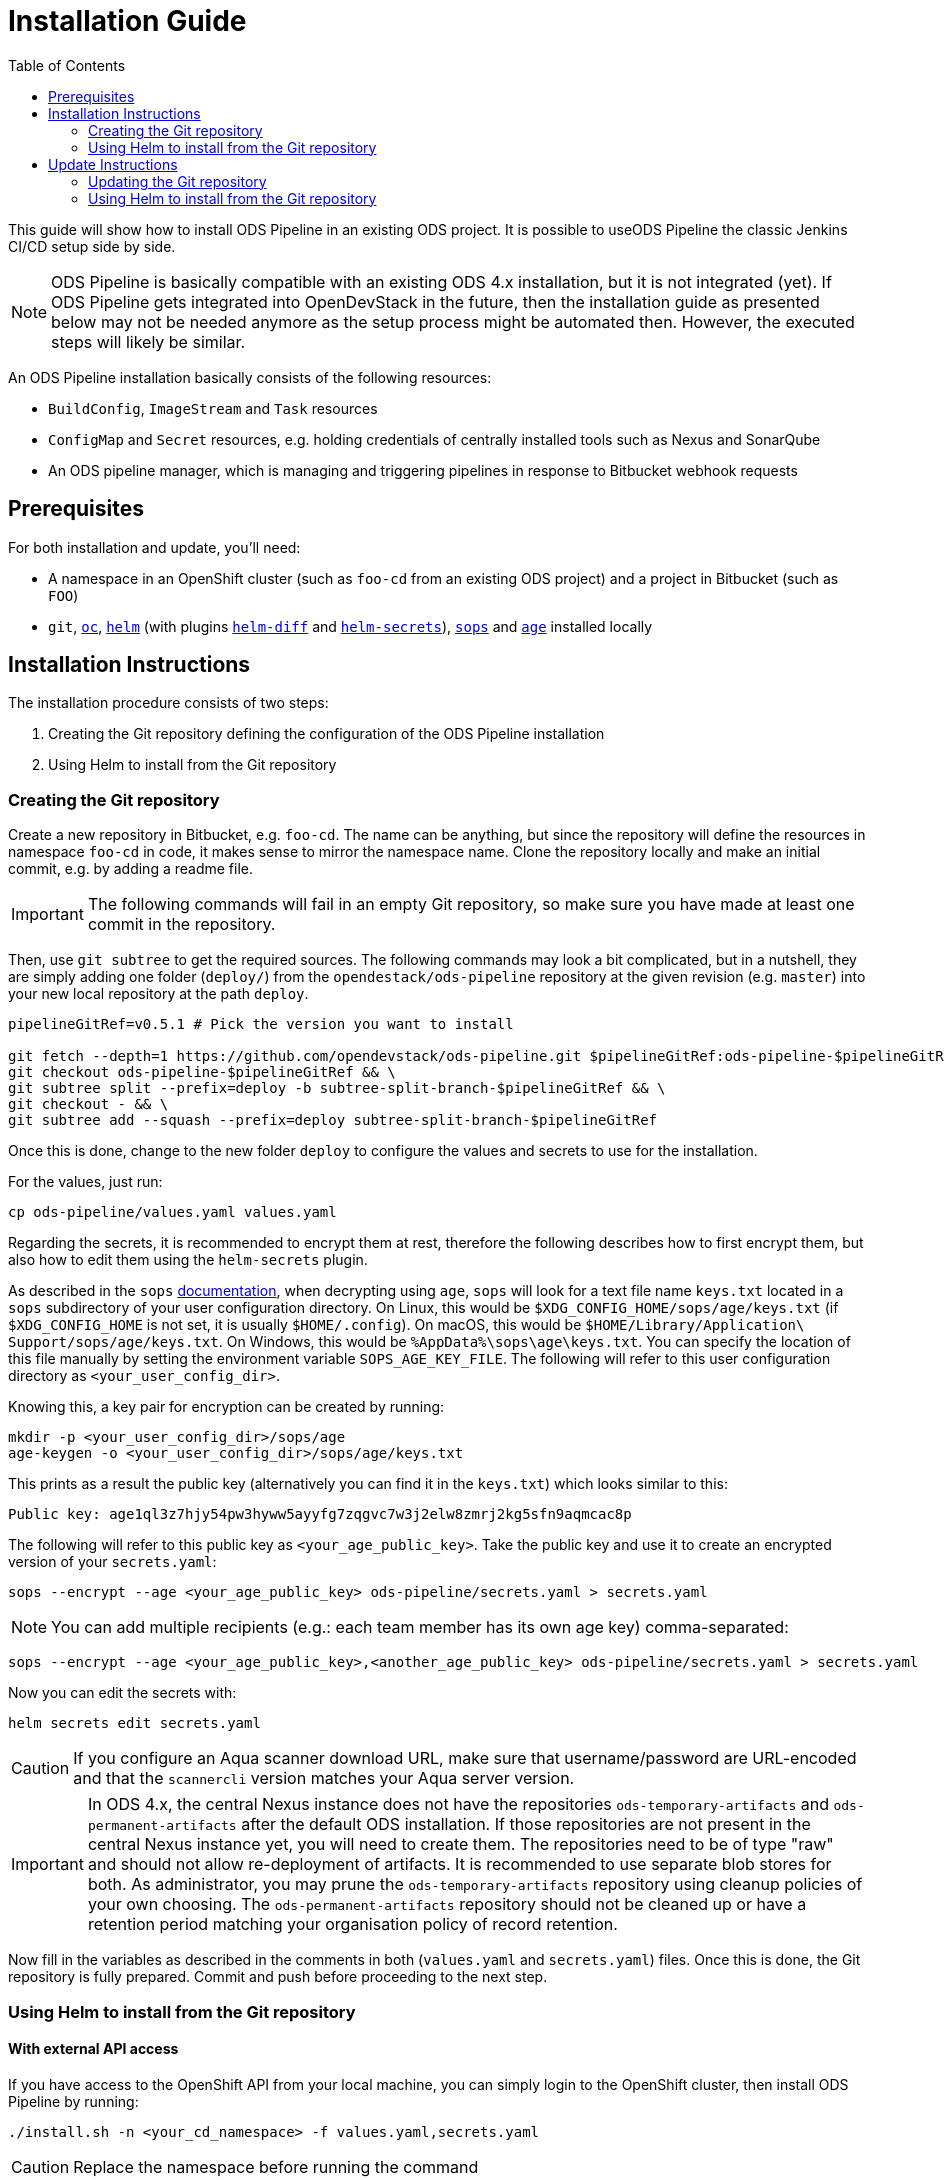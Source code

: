 = Installation Guide
:toc:

This guide will show how to install ODS Pipeline in an existing ODS project. It is possible to useODS Pipeline the classic Jenkins CI/CD setup side by side.

NOTE: ODS Pipeline is basically compatible with an existing ODS 4.x installation, but it is not integrated (yet). If ODS Pipeline gets integrated into OpenDevStack in the future, then the installation guide as presented below may not be needed anymore as the setup process might be automated then. However, the executed steps will likely be similar.

An ODS Pipeline installation basically consists of the following resources:

* `BuildConfig`, `ImageStream` and `Task` resources
* `ConfigMap` and `Secret` resources, e.g. holding credentials of centrally installed tools such as Nexus and SonarQube
* An ODS pipeline manager, which is managing and triggering pipelines in response to Bitbucket webhook requests

== Prerequisites

For both installation and update, you'll need:

* A namespace in an OpenShift cluster (such as `foo-cd` from an existing ODS project) and a project in Bitbucket (such as `FOO`)
* `git`, link:https://docs.openshift.com/container-platform/latest/cli_reference/openshift_cli/getting-started-cli.html[`oc`], link:https://helm.sh[`helm`] (with plugins link:https://github.com/databus23/helm-diff[`helm-diff`] and link:https://github.com/jkroepke/helm-secrets[`helm-secrets`]), link:https://github.com/mozilla/sops[`sops`] and link:https://github.com/FiloSottile/age[`age`] installed locally

== Installation Instructions

The installation procedure consists of two steps:

1. Creating the Git repository defining the configuration of the ODS Pipeline installation
2. Using Helm to install from the Git repository

===  Creating the Git repository

Create a new repository in Bitbucket, e.g. `foo-cd`. The name can be anything, but since the repository will define the resources in namespace `foo-cd` in code, it makes sense to mirror the namespace name. Clone the repository locally and make an initial commit, e.g. by adding a readme file.

IMPORTANT: The following commands will fail in an empty Git repository, so make sure you have made at least one commit in the repository.

Then, use `git subtree` to get the required sources. The following commands may look a bit complicated, but in a nutshell, they are simply adding one folder (`deploy/`) from the `opendestack/ods-pipeline` repository at the given revision (e.g. `master`) into your new local repository at the path `deploy`.

[source]
----
pipelineGitRef=v0.5.1 # Pick the version you want to install

git fetch --depth=1 https://github.com/opendevstack/ods-pipeline.git $pipelineGitRef:ods-pipeline-$pipelineGitRef && \
git checkout ods-pipeline-$pipelineGitRef && \
git subtree split --prefix=deploy -b subtree-split-branch-$pipelineGitRef && \
git checkout - && \
git subtree add --squash --prefix=deploy subtree-split-branch-$pipelineGitRef
----

Once this is done, change to the new folder `deploy` to configure the values and secrets to use for the installation.

For the values, just run:

[source]
----
cp ods-pipeline/values.yaml values.yaml
----

Regarding the secrets, it is recommended to encrypt them at rest, therefore the following describes how to first encrypt them, but also how to edit them using the `helm-secrets` plugin.

As described in the `sops` link:https://github.com/mozilla/sops#22encrypting-using-age[documentation], when decrypting
using `age`, `sops` will look for a text file name `keys.txt` located in a `sops` subdirectory of your user
configuration directory. On Linux, this would be `$XDG_CONFIG_HOME/sops/age/keys.txt` (if `$XDG_CONFIG_HOME` is not set,
it is usually `$HOME/.config`). On macOS, this would be `$HOME/Library/Application\ Support/sops/age/keys.txt`. On Windows,
this would be `%AppData%\sops\age\keys.txt`. You can specify the location of this file manually by setting the
environment variable `SOPS_AGE_KEY_FILE`. The following will refer to this user configuration directory as `<your_user_config_dir>`.

Knowing this, a key pair for encryption can be created by running:

[source]
----
mkdir -p <your_user_config_dir>/sops/age
age-keygen -o <your_user_config_dir>/sops/age/keys.txt
----

This prints as a result the public key (alternatively you can find it in the `keys.txt`) which looks similar to this:

[source]
----
Public key: age1ql3z7hjy54pw3hyww5ayyfg7zqgvc7w3j2elw8zmrj2kg5sfn9aqmcac8p
----

The following will refer to this public key as `<your_age_public_key>`.
Take the public key and use it to create an encrypted version of your `secrets.yaml`:

[source]
----
sops --encrypt --age <your_age_public_key> ods-pipeline/secrets.yaml > secrets.yaml
----

NOTE: You can add multiple recipients (e.g.: each team member has its own age key) comma-separated:

[source]
----
sops --encrypt --age <your_age_public_key>,<another_age_public_key> ods-pipeline/secrets.yaml > secrets.yaml
----

Now you can edit the secrets with:

[source]
----
helm secrets edit secrets.yaml
----

CAUTION: If you configure an Aqua scanner download URL, make sure that username/password are URL-encoded and that the `scannercli` version matches your Aqua server version.

IMPORTANT: In ODS 4.x, the central Nexus instance does not have the repositories `ods-temporary-artifacts` and `ods-permanent-artifacts` after the default ODS installation. If those repositories are not present in the central Nexus instance yet, you will need to create them. The repositories need to be of type "raw" and should not allow re-deployment of artifacts. It is recommended to use separate blob stores for both. As administrator, you may prune the `ods-temporary-artifacts` repository using cleanup policies of your own choosing. The `ods-permanent-artifacts` repository should not be cleaned up or have a retention period matching your organisation policy of record retention.

Now fill in the variables as described in the comments in both (`values.yaml` and `secrets.yaml`) files. Once this is done, the Git repository is fully prepared. Commit and push before proceeding to the next step.

=== Using Helm to install from the Git repository

==== With external API access

If you have access to the OpenShift API from your local machine, you can simply login to the OpenShift cluster, then install ODS Pipeline by running:

[source]
----
./install.sh -n <your_cd_namespace> -f values.yaml,secrets.yaml
----

CAUTION: Replace the namespace before running the command

You may also use `--dry-run` to see the changes first. After you ran the script, continue with the <<finishing-the-installation,Finishing the installation>> section.

==== Without external API access

If you do not have access to the OpenShift API from your local machine, you can use the https://docs.openshift.com/container-platform/latest/web_console/odc-about-web-terminal.html[OpenShift Web Terminal] (with the https://github.com/redhat-developer/web-terminal-tooling/pull/43[`quay.io/wto/web-terminal-tooling:next`] image) to install ODS Pipeline. Open a terminal in your `*-cd` namespace, then run the following steps:

[source]
----
mkdir -p /home/user/.config/sops/age
echo "AGE-SECRET-KEY-<YOUR-KEY>" > /home/user/.config/sops/age/keys.txt
curl -L https://raw.githubusercontent.com/opendevstack/ods-pipeline/master/scripts/web-terminal-install.sh | bash
----

This will install all prerequisites automatically before it will stop and let you clone the repository and run `./install.sh -n <your_cd_namespace> -f values.yaml,secrets.yaml` in the terminal.

==== Finishing the installation

After successful installation in OpenShift, builds for the container images used in the pipeline manager and Tekton tasks will be triggered automatically. It is recommended to check that all builds succeed before proceeding.

Finally, create an HTTPS route to expose the `ods-pipeline` service. Make a note of the exposed URL as you'll need it to create webhooks in Bitbucket (together with the webhook secret that is stored in the `Secret/ods-bitbucket-webhook` resource).

IMPORTANT: The `pipeline` serviceaccount needs at least `edit` or even `admin` permissions in the Kubernetes namespaces it deploys to (e.g. `foo-dev` and `foo-test`).

Now you are ready to link:convert-quickstarter-component.adoc[use ODS pipeline for your repositories]!

== Update Instructions

The update procedure consists of two steps:

1. Updating the Git repository defining the configuration of the ODS Pipeline installation
2. Using Helm to install from the Git repository

=== Updating the Git repository

You may fetch updates (e.g. new versions) of `ods-pipeline` like this:

[source]
----
pipelineGitRef=v0.5.1 # Pick the version you want to install

git fetch --depth=1 https://github.com/opendevstack/ods-pipeline.git $pipelineGitRef:ods-pipeline-$pipelineGitRef && \
git checkout ods-pipeline-$pipelineGitRef && \
git subtree split --prefix=deploy -b subtree-split-branch-$pipelineGitRef && \
git checkout - && \
git subtree merge --prefix=deploy subtree-split-branch-$pipelineGitRef --squash
----

Now, compare if any new values have been introduced and update the `values.yaml` and `secrets.yaml` file accordingly. Afterwards, commit and push the result.

=== Using Helm to install from the Git repository

==== With external API access

If you have access to the OpenShift API from your local machine, you can simply login to the OpenShift cluster, then update the ODS Pipeline installation by running:

[source]
----
./install.sh -n <your_cd_namespace> -f values.yaml,secrets.yaml
----

CAUTION: Replace the namespace before running the command

You may also use `--dry-run` to see the changes first. After you ran the script, continue with the <<finishing-the-update,Finishing the update>> section.

==== Without external API access

If you do not have access to the OpenShift API from your local machine, you can use the https://docs.openshift.com/container-platform/latest/web_console/odc-about-web-terminal.html[OpenShift Web Terminal] (with the https://github.com/redhat-developer/web-terminal-tooling/pull/43[`quay.io/wto/web-terminal-tooling:next`] image) to install ODS Pipeline. Open a terminal in your `*-cd` namespace, then run the following steps:

[source]
----
mkdir -p /home/user/.config/sops/age
echo "AGE-SECRET-KEY-<YOUR-KEY>" > /home/user/.config/sops/age/keys.txt
curl -L https://raw.githubusercontent.com/opendevstack/ods-pipeline/master/scripts/web-terminal-install.sh | bash
----

This will install all prerequisites automatically and update your ODS Pipeline installation to the latest state of your Git repository.

==== Finishing the update

After successful installation in OpenShift, builds for the container images used in the pipeline manager and Tekton tasks will be triggered automatically. It is recommended to check that all builds succeed before proceeding.

Once the resources in your namespace are updated, you can update the `ods.yaml` files in your repository and point to the new tasks, e.g. changing `ods-build-go-v0-4-0` to `ods-build-go-v0-5-1`.

